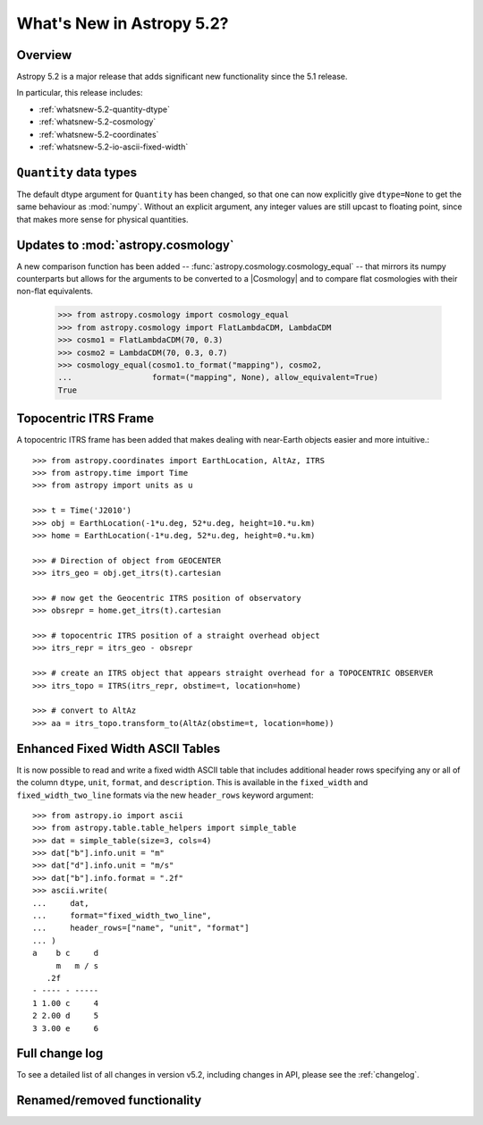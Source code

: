 .. _whatsnew-5.2:

**************************
What's New in Astropy 5.2?
**************************

Overview
========

Astropy 5.2 is a major release that adds significant new functionality since
the 5.1 release.

In particular, this release includes:

* :ref:`whatsnew-5.2-quantity-dtype`
* :ref:`whatsnew-5.2-cosmology`
* :ref:`whatsnew-5.2-coordinates`
* :ref:`whatsnew-5.2-io-ascii-fixed-width`


.. _whatsnew-5.2-quantity-dtype:

``Quantity`` data types
=======================

The default dtype argument for ``Quantity`` has been changed, so that one can
now explicitly give ``dtype=None`` to get the same behaviour as :mod:`numpy`.
Without an explicit argument, any integer values are still upcast to floating
point, since that makes more sense for physical quantities.


.. _whatsnew-5.2-cosmology:

Updates to :mod:`astropy.cosmology`
===================================

A new comparison function has been added --
:func:`astropy.cosmology.cosmology_equal` -- that mirrors its numpy counterparts
but allows for the arguments to be converted to a |Cosmology| and to compare flat
cosmologies with their non-flat equivalents.

    >>> from astropy.cosmology import cosmology_equal
    >>> from astropy.cosmology import FlatLambdaCDM, LambdaCDM
    >>> cosmo1 = FlatLambdaCDM(70, 0.3)
    >>> cosmo2 = LambdaCDM(70, 0.3, 0.7)
    >>> cosmology_equal(cosmo1.to_format("mapping"), cosmo2,
    ...                 format=("mapping", None), allow_equivalent=True)
    True


.. _whatsnew-5.2-coordinates:

Topocentric ITRS Frame
======================

A topocentric ITRS frame has been added that makes dealing with near-Earth objects
easier and more intuitive.::

    >>> from astropy.coordinates import EarthLocation, AltAz, ITRS
    >>> from astropy.time import Time
    >>> from astropy import units as u

    >>> t = Time('J2010')
    >>> obj = EarthLocation(-1*u.deg, 52*u.deg, height=10.*u.km)
    >>> home = EarthLocation(-1*u.deg, 52*u.deg, height=0.*u.km)

    >>> # Direction of object from GEOCENTER
    >>> itrs_geo = obj.get_itrs(t).cartesian

    >>> # now get the Geocentric ITRS position of observatory
    >>> obsrepr = home.get_itrs(t).cartesian

    >>> # topocentric ITRS position of a straight overhead object
    >>> itrs_repr = itrs_geo - obsrepr

    >>> # create an ITRS object that appears straight overhead for a TOPOCENTRIC OBSERVER
    >>> itrs_topo = ITRS(itrs_repr, obstime=t, location=home)

    >>> # convert to AltAz
    >>> aa = itrs_topo.transform_to(AltAz(obstime=t, location=home))


.. _whatsnew-5.2-io-ascii-fixed-width:

Enhanced Fixed Width ASCII Tables
=================================

It is now possible to read and write a fixed width ASCII table that includes
additional header rows specifying any or all of the column ``dtype``, ``unit``,
``format``, and ``description``. This is available in the ``fixed_width`` and
``fixed_width_two_line`` formats via the new ``header_rows`` keyword argument::

    >>> from astropy.io import ascii
    >>> from astropy.table.table_helpers import simple_table
    >>> dat = simple_table(size=3, cols=4)
    >>> dat["b"].info.unit = "m"
    >>> dat["d"].info.unit = "m/s"
    >>> dat["b"].info.format = ".2f"
    >>> ascii.write(
    ...     dat,
    ...     format="fixed_width_two_line",
    ...     header_rows=["name", "unit", "format"]
    ... )
    a    b c     d
         m   m / s
       .2f
    - ---- - -----
    1 1.00 c     4
    2 2.00 d     5
    3 3.00 e     6

Full change log
===============

To see a detailed list of all changes in version v5.2, including changes in
API, please see the :ref:`changelog`.

Renamed/removed functionality
=============================
